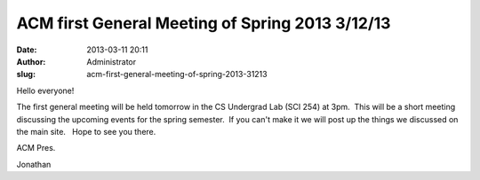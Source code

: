 ACM first General Meeting of Spring 2013 3/12/13
################################################
:date: 2013-03-11 20:11
:author: Administrator
:slug: acm-first-general-meeting-of-spring-2013-31213

Hello everyone!

 

The first general meeting will be held tomorrow in the CS Undergrad Lab
(SCI 254) at 3pm.  This will be a short meeting discussing the upcoming
events for the spring semester.  If you can't make it we will post up
the things we discussed on the main site.   Hope to see you there.

 

ACM Pres.

Jonathan
